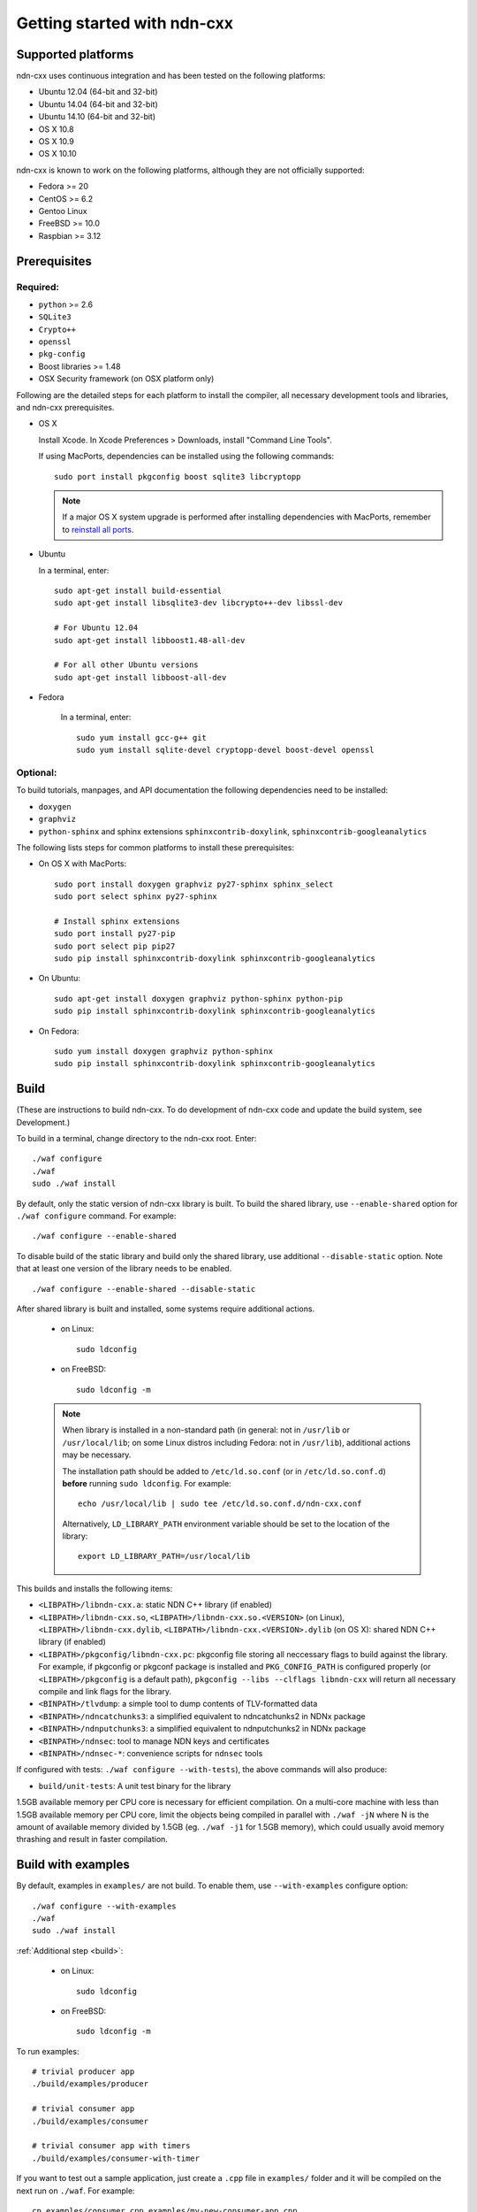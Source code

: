 .. _Getting Started with ndn-cxx:

Getting started with ndn-cxx
============================

Supported platforms
-------------------

ndn-cxx uses continuous integration and has been tested on the following
platforms:

-  Ubuntu 12.04 (64-bit and 32-bit)
-  Ubuntu 14.04 (64-bit and 32-bit)
-  Ubuntu 14.10 (64-bit and 32-bit)
-  OS X 10.8
-  OS X 10.9
-  OS X 10.10

ndn-cxx is known to work on the following platforms, although they are not officially
supported:

-  Fedora >= 20
-  CentOS >= 6.2
-  Gentoo Linux
-  FreeBSD >= 10.0
-  Raspbian >= 3.12

Prerequisites
-------------

Required:
~~~~~~~~~

-  ``python`` >= 2.6
-  ``SQLite3``
-  ``Crypto++``
-  ``openssl``
-  ``pkg-config``
-  Boost libraries >= 1.48
-  OSX Security framework (on OSX platform only)

Following are the detailed steps for each platform to install the compiler, all necessary
development tools and libraries, and ndn-cxx prerequisites.

-  OS X

   Install Xcode. In Xcode Preferences > Downloads, install "Command
   Line Tools".

   If using MacPorts, dependencies can be installed using the following
   commands::

       sudo port install pkgconfig boost sqlite3 libcryptopp

   .. note::

      If a major OS X system upgrade is performed after installing dependencies with MacPorts,
      remember to `reinstall all ports <https://trac.macports.org/wiki/Migration>`__.

-  Ubuntu

   In a terminal, enter::

       sudo apt-get install build-essential
       sudo apt-get install libsqlite3-dev libcrypto++-dev libssl-dev

       # For Ubuntu 12.04
       sudo apt-get install libboost1.48-all-dev

       # For all other Ubuntu versions
       sudo apt-get install libboost-all-dev

- Fedora

   In a terminal, enter::

       sudo yum install gcc-g++ git
       sudo yum install sqlite-devel cryptopp-devel boost-devel openssl

Optional:
~~~~~~~~~

To build tutorials, manpages, and API documentation the following
dependencies need to be installed:

-  ``doxygen``
-  ``graphviz``
-  ``python-sphinx`` and sphinx extensions ``sphinxcontrib-doxylink``,
   ``sphinxcontrib-googleanalytics``

The following lists steps for common platforms to install these prerequisites:

-  On OS X with MacPorts::

       sudo port install doxygen graphviz py27-sphinx sphinx_select
       sudo port select sphinx py27-sphinx

       # Install sphinx extensions
       sudo port install py27-pip
       sudo port select pip pip27
       sudo pip install sphinxcontrib-doxylink sphinxcontrib-googleanalytics

-  On Ubuntu::

       sudo apt-get install doxygen graphviz python-sphinx python-pip
       sudo pip install sphinxcontrib-doxylink sphinxcontrib-googleanalytics

-  On Fedora::

       sudo yum install doxygen graphviz python-sphinx
       sudo pip install sphinxcontrib-doxylink sphinxcontrib-googleanalytics

.. _build:

Build
-----

(These are instructions to build ndn-cxx. To do development of ndn-cxx
code and update the build system, see Development.)

To build in a terminal, change directory to the ndn-cxx root. Enter:

::

    ./waf configure
    ./waf
    sudo ./waf install

By default, only the static version of ndn-cxx library is built.  To build the shared library,
use ``--enable-shared`` option for ``./waf configure`` command.  For example::

    ./waf configure --enable-shared

To disable build of the static library and build only the shared library, use additional
``--disable-static`` option.  Note that at least one version of the library needs to be
enabled.

::

    ./waf configure --enable-shared --disable-static


After shared library is built and installed, some systems require additional actions.

  - on Linux::

      sudo ldconfig

  - on FreeBSD::

      sudo ldconfig -m

  .. note::
     When library is installed in a non-standard path (in general: not in ``/usr/lib`` or
     ``/usr/local/lib``; on some Linux distros including Fedora: not in ``/usr/lib``),
     additional actions may be necessary.

     The installation path should be added to ``/etc/ld.so.conf`` (or in
     ``/etc/ld.so.conf.d``) **before** running ``sudo ldconfig``. For example::

         echo /usr/local/lib | sudo tee /etc/ld.so.conf.d/ndn-cxx.conf

     Alternatively, ``LD_LIBRARY_PATH`` environment variable should be set to the location of
     the library::

         export LD_LIBRARY_PATH=/usr/local/lib

This builds and installs the following items:

-  ``<LIBPATH>/libndn-cxx.a``: static NDN C++ library (if enabled)
-  ``<LIBPATH>/libndn-cxx.so``, ``<LIBPATH>/libndn-cxx.so.<VERSION>`` (on Linux),
   ``<LIBPATH>/libndn-cxx.dylib``, ``<LIBPATH>/libndn-cxx.<VERSION>.dylib`` (on OS X):
   shared NDN C++ library (if enabled)
-  ``<LIBPATH>/pkgconfig/libndn-cxx.pc``: pkgconfig file storing all
   neccessary flags to build against the library. For example, if
   pkgconfig or pkgconf package is installed and ``PKG_CONFIG_PATH`` is
   configured properly (or ``<LIBPATH>/pkgconfig`` is a default path),
   ``pkgconfig --libs --clflags libndn-cxx`` will return all necessary
   compile and link flags for the library.
-  ``<BINPATH>/tlvdump``: a simple tool to dump contents of
   TLV-formatted data
-  ``<BINPATH>/ndncatchunks3``: a simplified equivalent to ndncatchunks2
   in NDNx package
-  ``<BINPATH>/ndnputchunks3``: a simplified equivalent to ndnputchunks2
   in NDNx package
-  ``<BINPATH>/ndnsec``: tool to manage NDN keys and certificates
-  ``<BINPATH>/ndnsec-*``: convenience scripts for ``ndnsec`` tools

If configured with tests: ``./waf configure --with-tests``), the above
commands will also produce:

-  ``build/unit-tests``: A unit test binary for the library

1.5GB available memory per CPU core is necessary for efficient compilation.
On a multi-core machine with less than 1.5GB available memory per CPU core,
limit the objects being compiled in parallel with ``./waf -jN`` where N is the amount
of available memory divided by 1.5GB (eg. ``./waf -j1`` for 1.5GB memory),
which could usually avoid memory thrashing and result in faster compilation.

Build with examples
-------------------

By default, examples in ``examples/`` are not build.  To enable them, use
``--with-examples`` configure option:

::

    ./waf configure --with-examples
    ./waf
    sudo ./waf install

:ref:`Additional step <build>`:

  - on Linux::

      sudo ldconfig

  - on FreeBSD::

      sudo ldconfig -m

To run examples:

::

    # trivial producer app
    ./build/examples/producer

    # trivial consumer app
    ./build/examples/consumer

    # trivial consumer app with timers
    ./build/examples/consumer-with-timer

If you want to test out a sample application, just create a ``.cpp`` file in ``examples/``
folder and it will be compiled on the next run on ``./waf``.  For example:

::

    cp examples/consumer.cpp examples/my-new-consumer-app.cpp
    ./waf
    sudo ./waf install
    ./build/examples/my-new-consumer-app


Debug symbols
~~~~~~~~~~~~~

The default compiler flags enable debug symbols to be included in binaries (i.e., ``-g``
flag for ``./waf configure`` and ``-g3`` for ``./waf configure --debug``).  This
potentially allows more meaningful debugging information if your application crashes.

If it is undesirable, default flags can be easily overridden:

::

    CXXFLAGS="-O2" ./waf configure --prefix=/usr --sysconfdir=/etc
    ./waf
    sudo ./waf install

:ref:`Additional step <build>`:

  - on Linux::

      sudo ldconfig

  - on FreeBSD::

      sudo ldconfig -m

Documentation
-------------

ndn-cxx tutorials and API documentation can be built using the following
commands:

::

    # Full set of documentation (tutorials + API) in build/docs
    ./waf docs

    # Only tutorials in `build/docs`
    ./waf sphinx

    # Only API docs in `build/docs/doxygen`
    ./waf doxgyen

Manpages are automatically created and installed during the normal build
process (e.g., during ``./waf`` and ``./waf install``), if
``python-sphinx`` module is detected during ``./waf configure`` stage.
By default, manpages are installed into ``${PREFIX}/share/man`` (where
default value for ``PREFIX`` is ``/usr/local``). This location can be
changed during ``./waf configure`` stage using ``--prefix``,
``--datarootdir``, or ``--mandir`` options.

For more details, refer to ``./waf --help``.

Development Build
-----------------

The following is the suggested configure commands for development build.

::

    ./waf configure --debug --with-tests
    ./waf
    sudo ./waf install

:ref:`Additional step <build>`:

  - on Linux::

      sudo ldconfig

  - on FreeBSD::

      sudo ldconfig -m

In the development build all compiler optimizations are disabled by
default and all warnings are treated as error. The default behavior can
be overridden by setting ``CXXFLAGS`` environment variable before
running ``./waf configure``:

::

    CXXFLAGS="-O1 -g3" ./waf configure --debug --with-tests
    ...

Customize Compiler
------------------

To customize compiler, set ``CXX`` environment variable to point to compiler binary and, in
some case, specify type of the compiler using ``--check-cxx-compiler``.  For example, when
using clang compiler on Linux system, use the following:

::

    CXX=clang++ ./waf configure --check-cxx-compiler=clang++
